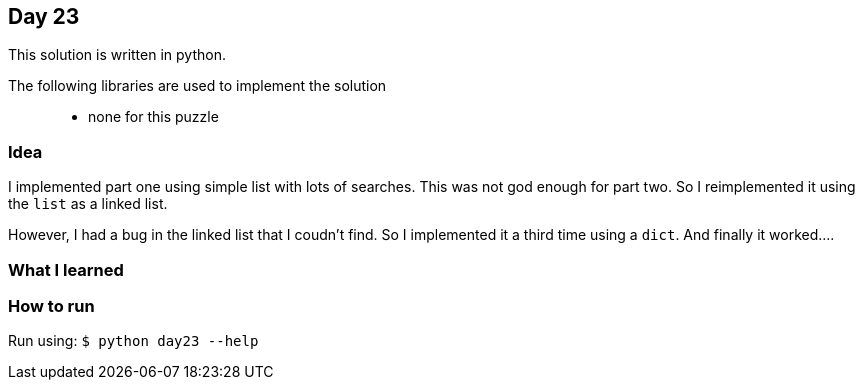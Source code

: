 == Day 23

This solution is written in python.

The following libraries are used to implement the solution::
* none for this puzzle 

=== Idea

I implemented part one using simple list with lots of searches. 
This was not god enough for part two. So I reimplemented it using the `list` as a linked list.

However, I had a bug in the linked list that I coudn't find. So I implemented it a third
time using a `dict`. And finally it worked....


=== What I learned


=== How to run

Run using:
`$ python day23 --help`
